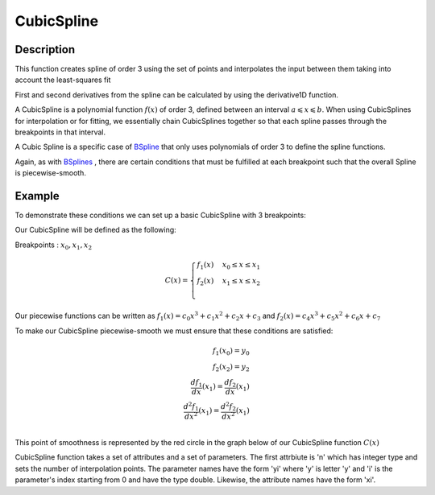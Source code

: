 .. _func-CubicSpline:

===========
CubicSpline
===========

.. index:: CubicSpline

Description
-----------

This function creates spline of order 3 using the set of points and interpolates
the input between them taking into account the least-squares fit

First and second derivatives from the spline can be calculated by using
the derivative1D function.

A CubicSpline is a polynomial function :math:`f(x)` of order 3, defined between an interval :math:`a \leqslant x \leqslant b`.
When using CubicSplines for interpolation or for fitting, we essentially chain CubicSplines together so that each
spline passes through the breakpoints in that interval.

A Cubic Spline is a specific case of `BSpline <http://docs.mantidproject.org/nightly/fitfunctions/BSpline.html>`__
that only uses polynomials of order 3 to define the spline functions.

Again, as with `BSplines <http://docs.mantidproject.org/nightly/fitfunctions/BSpline.html>`__ , there are certain conditions
that must be fulfilled at each breakpoint such that the overall Spline is piecewise-smooth.

Example
-------

To demonstrate these conditions we can set up a basic CubicSpline with 3 breakpoints:

Our CubicSpline will be defined as the following: 

Breakpoints : :math:`x_0, x_1, x_2`

.. math::

   C(x) = 
                               \begin{cases}
                                 f_1(x)& x_0 \leq x \leq x_1 \\
                                 f_2(x)& x_1 \leq x \leq x_2 \\
                               \end{cases}

Our piecewise functions can be written as :math:`f_1(x) = c_0x^3 + c_1x^2 + c_2x + c_3` and :math:`f_2(x) = c_4x^3 + c_5x^2 + c_6x + c_7`

To make our CubicSpline piecewise-smooth we must ensure that these conditions are satisfied:

.. math::
    
    f_1(x_0) = y_0\\
    f_2(x_2) = y_2\\
    \frac{df_1}{dx}(x_1) = \frac{df_2}{dx}(x_1)\\
    \frac{d^2 f_1}{dx^2}(x_1) = \frac{d^2 f_2}{dx^2}(x_1)\\

This point of smoothness is represented by the red circle in the graph below of our CubicSpline function :math:`C(x)`

.. image:: ../images/CubicSplineExample.png
    :width: 800px
    :align: center
    :height: 600px
    :alt: quadratic example of BSpline

CubicSpline function takes a set of attributes and a set of parameters.
The first attrbiute is 'n' which has integer type and sets the number of
interpolation points. The parameter names have the form 'yi' where 'y'
is letter 'y' and 'i' is the parameter's index starting from 0 and have
the type double. Likewise, the attribute names have the form 'xi'.

.. attributes::

   n;Integer;3;Number of breakpoints in Spline
   x0;Double;\-;Position of first exterior breakpoint
   x1;Double;\-;Position of the interior breakpoints
   x2;Double;\-;Position of the last exterior breakpoint

.. properties::

.. categories::

.. sourcelink::
